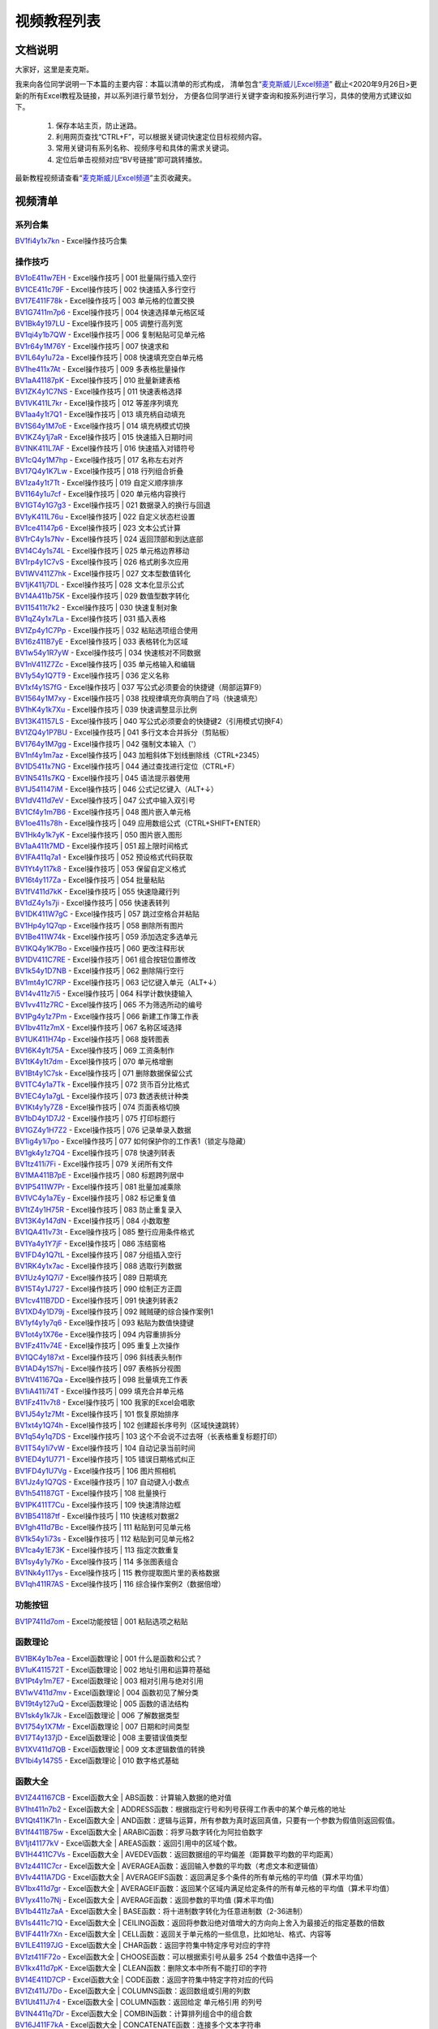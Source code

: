 视频教程列表
============================================

文档说明
***************

大家好，这里是麦克斯。

我来向各位同学说明一下本篇的主要内容：本篇以清单的形式构成，
清单包含“`麦克斯威儿Excel频道`_”
截止<2020年9月26日>更新的所有Excel教程及链接，并以系列进行章节划分，
方便各位同学进行关键字查询和按系列进行学习，具体的使用方式建议如下。

    #. 保存本站主页，防止迷路。
    #. 利用网页查找“CTRL+F”，可以根据关键词快速定位目标视频内容。
    #. 常用关键词有系列名称、视频序号和具体的需求关键词。
    #. 定位后单击视频对应“BV号链接”即可跳转播放。

最新教程视频请查看“`麦克斯威儿Excel频道`_”主页收藏夹。

.. _麦克斯威儿Excel频道: https://space.bilibili.com/73899002


视频清单
***************

系列合集
###################################

| `BV1fi4y1x7kn <https://www.bilibili.com/video/BV1fi4y1x7kn>`_ - Excel操作技巧合集

操作技巧
###################################

| `BV1oE411w7EH <https://www.bilibili.com/video/BV1oE411w7EH>`_ - Excel操作技巧 | 001 批量隔行插入空行
| `BV1CE411c79F <https://www.bilibili.com/video/BV1CE411c79F>`_ - Excel操作技巧 | 002 快速插入多行空行
| `BV17E411F78k <https://www.bilibili.com/video/BV17E411F78k>`_ - Excel操作技巧 | 003 单元格的位置交换
| `BV1G7411m7p6 <https://www.bilibili.com/video/BV1G7411m7p6>`_ - Excel操作技巧 | 004 快速选择单元格区域
| `BV1Bk4y197LU <https://www.bilibili.com/video/BV1Bk4y197LU>`_ - Excel操作技巧 | 005 调整行高列宽
| `BV1qi4y1b7QW <https://www.bilibili.com/video/BV1qi4y1b7QW>`_ - Excel操作技巧 | 006 复制粘贴可见单元格
| `BV1r64y1M76Y <https://www.bilibili.com/video/BV1r64y1M76Y>`_ - Excel操作技巧 | 007 快速求和
| `BV1L64y1u72a <https://www.bilibili.com/video/BV1L64y1u72a>`_ - Excel操作技巧 | 008 快速填充空白单元格
| `BV1he411x7At <https://www.bilibili.com/video/BV1he411x7At>`_ - Excel操作技巧 | 009 多表格批量操作
| `BV1aA41187pK <https://www.bilibili.com/video/BV1aA41187pK>`_ - Excel操作技巧 | 010 批量新建表格
| `BV1ZK4y1C7NS <https://www.bilibili.com/video/BV1ZK4y1C7NS>`_ - Excel操作技巧 | 011 快速表格选择
| `BV1VK411L7kr <https://www.bilibili.com/video/BV1VK411L7kr>`_ - Excel操作技巧 | 012 等差序列填充
| `BV1aa4y1t7Q1 <https://www.bilibili.com/video/BV1aa4y1t7Q1>`_ - Excel操作技巧 | 013 填充柄自动填充
| `BV1S64y1M7oE <https://www.bilibili.com/video/BV1S64y1M7oE>`_ - Excel操作技巧 | 014 填充柄模式切换
| `BV1KZ4y1j7aR <https://www.bilibili.com/video/BV1KZ4y1j7aR>`_ - Excel操作技巧 | 015 快速插入日期时间
| `BV1NK411L7AF <https://www.bilibili.com/video/BV1NK411L7AF>`_ - Excel操作技巧 | 016 快速插入对错符号
| `BV1cQ4y1M7hp <https://www.bilibili.com/video/BV1cQ4y1M7hp>`_ - Excel操作技巧 | 017 名称左右对齐
| `BV17Q4y1K7Lw <https://www.bilibili.com/video/BV17Q4y1K7Lw>`_ - Excel操作技巧 | 018 行列组合折叠
| `BV1za4y1t7Tt <https://www.bilibili.com/video/BV1za4y1t7Tt>`_ - Excel操作技巧 | 019 自定义顺序排序
| `BV1164y1u7cf <https://www.bilibili.com/video/BV1164y1u7cf>`_ - Excel操作技巧 | 020 单元格内容换行
| `BV1GT4y1G7g3 <https://www.bilibili.com/video/BV1GT4y1G7g3>`_ - Excel操作技巧 | 021 数据录入的换行与回退
| `BV1yK411L76u <https://www.bilibili.com/video/BV1yK411L76u>`_ - Excel操作技巧 | 022 自定义状态栏设置
| `BV1ce41147p6 <https://www.bilibili.com/video/BV1ce41147p6>`_ - Excel操作技巧 | 023 文本公式计算
| `BV1rC4y1s7Nv <https://www.bilibili.com/video/BV1rC4y1s7Nv>`_ - Excel操作技巧 | 024 返回顶部和到达底部
| `BV14C4y1s74L <https://www.bilibili.com/video/BV14C4y1s74L>`_ - Excel操作技巧 | 025 单元格边界移动
| `BV1rp4y1C7vS <https://www.bilibili.com/video/BV1rp4y1C7vS>`_ - Excel操作技巧 | 026 格式刷多次应用
| `BV1WV411Z7hk <https://www.bilibili.com/video/BV1WV411Z7hk>`_ - Excel操作技巧 | 027 文本型数值转化
| `BV1jK411j7DL <https://www.bilibili.com/video/BV1jK411j7DL>`_ - Excel操作技巧 | 028 文本化显示公式
| `BV14A411b75K <https://www.bilibili.com/video/BV14A411b75K>`_ - Excel操作技巧 | 029 数值型数字转化
| `BV115411t7k2 <https://www.bilibili.com/video/BV115411t7k2>`_ - Excel操作技巧 | 030 快速复制对象
| `BV1qZ4y1x7La <https://www.bilibili.com/video/BV1qZ4y1x7La>`_ - Excel操作技巧 | 031 插入表格
| `BV1Zp4y1C7Pp <https://www.bilibili.com/video/BV1Zp4y1C7Pp>`_ - Excel操作技巧 | 032 粘贴选项组合使用
| `BV16z411B7yE <https://www.bilibili.com/video/BV16z411B7yE>`_ - Excel操作技巧 | 033 表格转化为区域
| `BV1w54y1R7yW <https://www.bilibili.com/video/BV1w54y1R7yW>`_ - Excel操作技巧 | 034 快速核对不同数据
| `BV1nV411Z7Zc <https://www.bilibili.com/video/BV1nV411Z7Zc>`_ - Excel操作技巧 | 035 单元格输入和编辑
| `BV1y54y1Q7T9 <https://www.bilibili.com/video/BV1y54y1Q7T9>`_ - Excel操作技巧 | 036 定义名称
| `BV1xf4y1S7fG <https://www.bilibili.com/video/BV1xf4y1S7fG>`_ - Excel操作技巧 | 037 写公式必须要会的快捷键（局部运算F9）
| `BV1564y1M7xy <https://www.bilibili.com/video/BV1564y1M7xy>`_ - Excel操作技巧 | 038 找规律填充你真明白了吗（快速填充）
| `BV1hK4y1k7Xu <https://www.bilibili.com/video/BV1hK4y1k7Xu>`_ - Excel操作技巧 | 039 快速调整显示比例
| `BV13K41157LS <https://www.bilibili.com/video/BV13K41157LS>`_ - Excel操作技巧 | 040 写公式必须要会的快捷键2（引用模式切换F4）
| `BV1ZQ4y1P7BU <https://www.bilibili.com/video/BV1ZQ4y1P7BU>`_ - Excel操作技巧 | 041 多行文本合并拆分（剪贴板）
| `BV1764y1M7gg <https://www.bilibili.com/video/BV1764y1M7gg>`_ - Excel操作技巧 | 042 强制文本输入（'）
| `BV1nf4y1m7az <https://www.bilibili.com/video/BV1nf4y1m7az>`_ - Excel操作技巧 | 043 加粗斜体下划线删除线（CTRL+2345）
| `BV1D5411x7NG <https://www.bilibili.com/video/BV1D5411x7NG>`_ - Excel操作技巧 | 044 通过查找进行定位（CTRL+F）
| `BV1N5411s7KQ <https://www.bilibili.com/video/BV1N5411s7KQ>`_ - Excel操作技巧 | 045 语法提示器使用
| `BV1J541147iM <https://www.bilibili.com/video/BV1J541147iM>`_ - Excel操作技巧 | 046 公式记忆键入（ALT+↓）
| `BV1dV411d7eV <https://www.bilibili.com/video/BV1dV411d7eV>`_ - Excel操作技巧 | 047 公式中输入双引号
| `BV1Cf4y1m7B6 <https://www.bilibili.com/video/BV1Cf4y1m7B6>`_ - Excel操作技巧 | 048 图片嵌入单元格
| `BV1oe411s78h <https://www.bilibili.com/video/BV1oe411s78h>`_ - Excel操作技巧 | 049 应用数组公式（CTRL+SHIFT+ENTER）
| `BV1Hk4y1k7yK <https://www.bilibili.com/video/BV1Hk4y1k7yK>`_ - Excel操作技巧 | 050 图片嵌入图形
| `BV1aA411t7MD <https://www.bilibili.com/video/BV1aA411t7MD>`_ - Excel操作技巧 | 051 超上限时间格式
| `BV1FA411q7a1 <https://www.bilibili.com/video/BV1FA411q7a1>`_ - Excel操作技巧 | 052 预设格式代码获取
| `BV1Yt4y117k8 <https://www.bilibili.com/video/BV1Yt4y117k8>`_ - Excel操作技巧 | 053 保留自定义格式
| `BV16t4y117Za <https://www.bilibili.com/video/BV16t4y117Za>`_ - Excel操作技巧 | 054 批量粘贴
| `BV1fV411d7kK <https://www.bilibili.com/video/BV1fV411d7kK>`_ - Excel操作技巧 | 055 快速隐藏行列
| `BV1dZ4y1s7ji <https://www.bilibili.com/video/BV1dZ4y1s7ji>`_ - Excel操作技巧 | 056 快速表转列
| `BV1DK411W7gC <https://www.bilibili.com/video/BV1DK411W7gC>`_ - Excel操作技巧 | 057 跳过空格合并粘贴
| `BV1Hp4y1Q7qp <https://www.bilibili.com/video/BV1Hp4y1Q7qp>`_ - Excel操作技巧 | 058 删除所有图片
| `BV1Be411W74k <https://www.bilibili.com/video/BV1Be411W74k>`_ - Excel操作技巧 | 059 添加选定多选单元
| `BV1KQ4y1K7Bo <https://www.bilibili.com/video/BV1KQ4y1K7Bo>`_ - Excel操作技巧 | 060 更改注释形状
| `BV1DV411C7RE <https://www.bilibili.com/video/BV1DV411C7RE>`_ - Excel操作技巧 | 061 组合按钮位置修改
| `BV1k54y1D7NB <https://www.bilibili.com/video/BV1k54y1D7NB>`_ - Excel操作技巧 | 062 删除隔行空行
| `BV1mt4y1C7RP <https://www.bilibili.com/video/BV1mt4y1C7RP>`_ - Excel操作技巧 | 063 记忆键入单元（ALT+↓）
| `BV14v411z7i5 <https://www.bilibili.com/video/BV14v411z7i5>`_ - Excel操作技巧 | 064 科学计数快捷输入
| `BV1vv411z7RC <https://www.bilibili.com/video/BV1vv411z7RC>`_ - Excel操作技巧 | 065 不为筛选所动的编号
| `BV1Pg4y1z7Pm <https://www.bilibili.com/video/BV1Pg4y1z7Pm>`_ - Excel操作技巧 | 066 新建工作簿工作表
| `BV1bv411z7mX <https://www.bilibili.com/video/BV1bv411z7mX>`_ - Excel操作技巧 | 067 名称区域选择
| `BV1UK411H74p <https://www.bilibili.com/video/BV1UK411H74p>`_ - Excel操作技巧 | 068 旋转图表
| `BV16K4y1t75A <https://www.bilibili.com/video/BV16K4y1t75A>`_ - Excel操作技巧 | 069 工资条制作
| `BV1tK4y1t7dm <https://www.bilibili.com/video/BV1tK4y1t7dm>`_ - Excel操作技巧 | 070 单元格增删
| `BV1Bt4y1C7sk <https://www.bilibili.com/video/BV1Bt4y1C7sk>`_ - Excel操作技巧 | 071 删除数据保留公式
| `BV1TC4y1a7Tk <https://www.bilibili.com/video/BV1TC4y1a7Tk>`_ - Excel操作技巧 | 072 货币百分比格式
| `BV1EC4y1a7gL <https://www.bilibili.com/video/BV1EC4y1a7gL>`_ - Excel操作技巧 | 073 数透表统计种类
| `BV1Kt4y1y7Z8 <https://www.bilibili.com/video/BV1Kt4y1y7Z8>`_ - Excel操作技巧 | 074 页面表格切换
| `BV1bD4y1D7J2 <https://www.bilibili.com/video/BV1bD4y1D7J2>`_ - Excel操作技巧 | 075 打印标题行
| `BV1GZ4y1H7Z2 <https://www.bilibili.com/video/BV1GZ4y1H7Z2>`_ - Excel操作技巧 | 076 记录单录入数据
| `BV1ig4y1i7po <https://www.bilibili.com/video/BV1ig4y1i7po>`_ - Excel操作技巧 | 077 如何保护你的工作表1（锁定与隐藏）
| `BV1gk4y1z7Q4 <https://www.bilibili.com/video/BV1gk4y1z7Q4>`_ - Excel操作技巧 | 078 快速列转表
| `BV1tz411i7Fi <https://www.bilibili.com/video/BV1tz411i7Fi>`_ - Excel操作技巧 | 079 关闭所有文件
| `BV1MA411B7pE <https://www.bilibili.com/video/BV1MA411B7pE>`_ - Excel操作技巧 | 080 标题跨列居中
| `BV1P5411W7Pr <https://www.bilibili.com/video/BV1P5411W7Pr>`_ - Excel操作技巧 | 081 批量加减乘除
| `BV1VC4y1a7Ey <https://www.bilibili.com/video/BV1VC4y1a7Ey>`_ - Excel操作技巧 | 082 标记重复值
| `BV1tZ4y1H75R <https://www.bilibili.com/video/BV1tZ4y1H75R>`_ - Excel操作技巧 | 083 防止重复录入
| `BV13K4y147dN <https://www.bilibili.com/video/BV13K4y147dN>`_ - Excel操作技巧 | 084 小数取整
| `BV1QA411v73t <https://www.bilibili.com/video/BV1QA411v73t>`_ - Excel操作技巧 | 085 整行应用条件格式
| `BV1Ya4y1Y7jF <https://www.bilibili.com/video/BV1Ya4y1Y7jF>`_ - Excel操作技巧 | 086 冻结窗格
| `BV1FD4y1Q7tL <https://www.bilibili.com/video/BV1FD4y1Q7tL>`_ - Excel操作技巧 | 087 分组插入空行
| `BV1RK4y1x7ac <https://www.bilibili.com/video/BV1RK4y1x7ac>`_ - Excel操作技巧 | 088 选取行列数据
| `BV1Uz4y1Q7i7 <https://www.bilibili.com/video/BV1Uz4y1Q7i7>`_ - Excel操作技巧 | 089 日期填充
| `BV15T4y1J727 <https://www.bilibili.com/video/BV15T4y1J727>`_ - Excel操作技巧 | 090 绘制正方正圆
| `BV1cv411B7DD <https://www.bilibili.com/video/BV1cv411B7DD>`_ - Excel操作技巧 | 091 快速列转表2
| `BV1XD4y1D79j <https://www.bilibili.com/video/BV1XD4y1D79j>`_ - Excel操作技巧 | 092 贼贼硬的综合操作案例1
| `BV1yf4y1y7q6 <https://www.bilibili.com/video/BV1yf4y1y7q6>`_ - Excel操作技巧 | 093 粘贴为数值快捷键
| `BV1ot4y1X76e <https://www.bilibili.com/video/BV1ot4y1X76e>`_ - Excel操作技巧 | 094 内容重排拆分
| `BV1Fz411v74E <https://www.bilibili.com/video/BV1Fz411v74E>`_ - Excel操作技巧 | 095 重复上次操作
| `BV1QC4y187xt <https://www.bilibili.com/video/BV1QC4y187xt>`_ - Excel操作技巧 | 096 斜线表头制作
| `BV1AD4y1S7hj <https://www.bilibili.com/video/BV1AD4y1S7hj>`_ - Excel操作技巧 | 097 表格拆分视图
| `BV1tV41167Qa <https://www.bilibili.com/video/BV1tV41167Qa>`_ - Excel操作技巧 | 098 批量填充工作表
| `BV1iA411i74T <https://www.bilibili.com/video/BV1iA411i74T>`_ - Excel操作技巧 | 099 填充合并单元格
| `BV1Fz411v7t8 <https://www.bilibili.com/video/BV1Fz411v7t8>`_ - Excel操作技巧 | 100 我家的Excel会唱歌
| `BV1J54y1z7Mt <https://www.bilibili.com/video/BV1J54y1z7Mt>`_ - Excel操作技巧 | 101 恢复原始排序
| `BV1xt4y1Q74h <https://www.bilibili.com/video/BV1xt4y1Q74h>`_ - Excel操作技巧 | 102 创建超长序号列（区域快速跳转）
| `BV1q54y1q7DS <https://www.bilibili.com/video/BV1q54y1q7DS>`_ - Excel操作技巧 | 103 这个不会说不过去呀（长表格重复标题打印）
| `BV1T54y1i7vW <https://www.bilibili.com/video/BV1T54y1i7vW>`_ - Excel操作技巧 | 104 自动记录当前时间
| `BV1ED4y1U771 <https://www.bilibili.com/video/BV1ED4y1U771>`_ - Excel操作技巧 | 105 错误日期格式纠正
| `BV1FD4y1U7Vg <https://www.bilibili.com/video/BV1FD4y1U7Vg>`_ - Excel操作技巧 | 106 图片照相机
| `BV1Jz4y1Q7QS <https://www.bilibili.com/video/BV1Jz4y1Q7QS>`_ - Excel操作技巧 | 107 自动键入小数点
| `BV1h541187GT <https://www.bilibili.com/video/BV1h541187GT>`_ - Excel操作技巧 | 108 批量换行
| `BV1PK411T7Cu <https://www.bilibili.com/video/BV1PK411T7Cu>`_ - Excel操作技巧 | 109 快速清除边框
| `BV1B541187tf <https://www.bilibili.com/video/BV1B541187tf>`_ - Excel操作技巧 | 110 快速核对数据2
| `BV1gh411d7Bc <https://www.bilibili.com/video/BV1gh411d7Bc>`_ - Excel操作技巧 | 111 粘贴到可见单元格
| `BV1k54y1i73s <https://www.bilibili.com/video/BV1k54y1i73s>`_ - Excel操作技巧 | 112 粘贴到可见单元格2
| `BV1ca4y1E73K <https://www.bilibili.com/video/BV1ca4y1E73K>`_ - Excel操作技巧 | 113 指定次数重复
| `BV1sy4y1y7Ko <https://www.bilibili.com/video/BV1sy4y1y7Ko>`_ - Excel操作技巧 | 114 多张图表组合
| `BV1Nk4y117ys <https://www.bilibili.com/video/BV1Nk4y117ys>`_ - Excel操作技巧 | 115 教你提取图片里的表格数据
| `BV1qh411R7AS <https://www.bilibili.com/video/BV1qh411R7AS>`_ - Excel操作技巧 | 116 综合操作案例2（数据倍增）


功能按钮
###################################

| `BV1P7411d7om <https://www.bilibili.com/video/BV1P7411d7om>`_ - Excel功能按钮 | 001 粘贴选项之粘贴


函数理论
###################################

| `BV1BK4y1b7ea <https://www.bilibili.com/video/BV1BK4y1b7ea>`_ - Excel函数理论 | 001 什么是函数和公式？
| `BV1uK411572T <https://www.bilibili.com/video/BV1uK411572T>`_ - Excel函数理论 | 002 地址引用和运算符基础
| `BV1Pt4y1m7E7 <https://www.bilibili.com/video/BV1Pt4y1m7E7>`_ - Excel函数理论 | 003 相对引用与绝对引用
| `BV1wV411d7mv <https://www.bilibili.com/video/BV1wV411d7mv>`_ - Excel函数理论 | 004 函数初见了解分类
| `BV19t4y127uQ <https://www.bilibili.com/video/BV19t4y127uQ>`_ - Excel函数理论 | 005 函数的语法结构
| `BV1sk4y1k7Jk <https://www.bilibili.com/video/BV1sk4y1k7Jk>`_ - Excel函数理论 | 006 了解数据类型
| `BV1754y1X7Mr <https://www.bilibili.com/video/BV1754y1X7Mr>`_ - Excel函数理论 | 007 日期和时间类型
| `BV17T4y137jD <https://www.bilibili.com/video/BV17T4y137jD>`_ - Excel函数理论 | 008 主要错误值类型
| `BV1XV411d7QB <https://www.bilibili.com/video/BV1XV411d7QB>`_ - Excel函数理论 | 009 文本逻辑数值的转换
| `BV1bi4y147S5 <https://www.bilibili.com/video/BV1bi4y147S5>`_ - Excel函数理论 | 010 数字格式基础

函数大全
###################################

| `BV1Z441167CB <https://www.bilibili.com/video/BV1Z441167CB>`_ - Excel函数大全 | ABS函数：计算输入数据的绝对值
| `BV1ht411n7b2 <https://www.bilibili.com/video/BV1ht411n7b2>`_ - Excel函数大全 | ADDRESS函数：根据指定行号和列号获得工作表中的某个单元格的地址
| `BV1Qt411K71n <https://www.bilibili.com/video/BV1Qt411K71n>`_ - Excel函数大全 | AND函数：逻辑与运算，所有参数为真时返回真值，只要有一个参数为假值则返回假值。
| `BV1f4411B75w <https://www.bilibili.com/video/BV1f4411B75w>`_ - Excel函数大全 | ARABIC函数：将罗马数字转化为阿拉伯数字
| `BV1jt41177kV <https://www.bilibili.com/video/BV1jt41177kV>`_ - Excel函数大全 | AREAS函数：返回引用中的区域个数。
| `BV1H4411C7Vs <https://www.bilibili.com/video/BV1H4411C7Vs>`_ - Excel函数大全 | AVEDEV函数：返回数据组的平均偏差（距算数平均数的平均距离）
| `BV1z4411C7cr <https://www.bilibili.com/video/BV1z4411C7cr>`_ - Excel函数大全 | AVERAGEA函数：返回输入参数的平均数（考虑文本和逻辑值）
| `BV1v4411A7DG <https://www.bilibili.com/video/BV1v4411A7DG>`_ - Excel函数大全 | AVERAGEIFS函数：返回满足多个条件的所有单元格的平均值（算术平均值）
| `BV1bx411d7gr <https://www.bilibili.com/video/BV1bx411d7gr>`_ - Excel函数大全 | AVERAGEIF函数：返回某个区域内满足给定条件的所有单元格的平均值（算术平均值）
| `BV1yx411o7Nj <https://www.bilibili.com/video/BV1yx411o7Nj>`_ - Excel函数大全 | AVERAGE函数：返回参数的平均值 (算术平均值)
| `BV1b4411z7aA <https://www.bilibili.com/video/BV1b4411z7aA>`_ - Excel函数大全 | BASE函数：将十进制数字转化为任意进制数（2-36进制）
| `BV1s4411c71Q <https://www.bilibili.com/video/BV1s4411c71Q>`_ - Excel函数大全 | CEILING函数：返回将参数沿绝对值增大的方向向上舍入为最接近的指定基数的倍数
| `BV1F4411r7Xn <https://www.bilibili.com/video/BV1F4411r7Xn>`_ - Excel函数大全 | CELL函数：返回关于单元格的一些信息，比如地址、格式、内容等
| `BV1LE41197JG <https://www.bilibili.com/video/BV1LE41197JG>`_ - Excel函数大全 | CHAR函数：返回字符集中特定序号对应的字符
| `BV1zt411F72o <https://www.bilibili.com/video/BV1zt411F72o>`_ - Excel函数大全 | CHOOSE函数：可以根据索引号从最多 254 个数值中选择一个
| `BV1kx411d7pK <https://www.bilibili.com/video/BV1kx411d7pK>`_ - Excel函数大全 | CLEAN函数：删除文本中所有不能打印的字符
| `BV14E411D7CP <https://www.bilibili.com/video/BV14E411D7CP>`_ - Excel函数大全 | CODE函数：返回字符集中特定字符对应的代码
| `BV1Zt411J7Do <https://www.bilibili.com/video/BV1Zt411J7Do>`_ - Excel函数大全 | COLUMNS函数：返回数组或引用的列数
| `BV1Ut411J7r4 <https://www.bilibili.com/video/BV1Ut411J7r4>`_ - Excel函数大全 | COLUMN函数：返回给定 单元格引用 的列号
| `BV1N4411q7Dr <https://www.bilibili.com/video/BV1N4411q7Dr>`_ - Excel函数大全 | COMBIN函数：计算排列组合中的组合数
| `BV16J411F7kA <https://www.bilibili.com/video/BV16J411F7kA>`_ - Excel函数大全 | CONCATENATE函数：连接多个文本字符串
| `BV1mE411Z76z <https://www.bilibili.com/video/BV1mE411Z76z>`_ - Excel函数大全 | CONCAT函数：连接多个区域的文本字符串
| `BV1xJ411N7gk <https://www.bilibili.com/video/BV1xJ411N7gk>`_ - Excel函数大全 | CORREL函数：计算两组数的相关系数
| `BV11J411N7RK <https://www.bilibili.com/video/BV11J411N7RK>`_ - Excel函数大全 | COUNTA函数：对选定区域的非空单元格进行计数
| `BV1FJ411K7qH <https://www.bilibili.com/video/BV1FJ411K7qH>`_ - Excel函数大全 | COUNTBLANK函数：对选定区域的空白单元格进行计数（包括空文本）
| `BV1S4411w7mU <https://www.bilibili.com/video/BV1S4411w7mU>`_ - Excel函数大全 | COUNTIFS函数：统计满足所有条件的次数
| `BV1ux411d7yv <https://www.bilibili.com/video/BV1ux411d7yv>`_ - Excel函数大全 | COUNTIF函数：用于统计满足某个条件的单元格的数量
| `BV1Gx411o73B <https://www.bilibili.com/video/BV1Gx411o73B>`_ - Excel函数大全 | COUNT函数：计算包含数字的单元格个数以及参数列表中数字的个数
| `BV15t411V7uX <https://www.bilibili.com/video/BV15t411V7uX>`_ - Excel函数大全 | DATEDIF函数：计算两个日期之间相隔的天数、月数或年数
| `BV1Rx411Z7kn <https://www.bilibili.com/video/BV1Rx411Z7kn>`_ - Excel函数大全 | DATE函数：返回表示特定日期的连续序列号
| `BV1Nt411V73k <https://www.bilibili.com/video/BV1Nt411V73k>`_ - Excel函数大全 | DAYS函数：返回两个日期之间的天数
| `BV1Qx411Z74s <https://www.bilibili.com/video/BV1Qx411Z74s>`_ - Excel函数大全 | DAY函数：返回以序列数表示的某日期的天数
| `BV1Q4411q7qW <https://www.bilibili.com/video/BV1Q4411q7qW>`_ - Excel函数大全 | DECIMAL函数：将其他进制数（2至36进制）转化为十进制数
| `BV1R4411q7XW <https://www.bilibili.com/video/BV1R4411q7XW>`_ - Excel函数大全 | DEGREES函数：将弧度数转化为角度数，比如π→180
| `BV1dJ411N7ay <https://www.bilibili.com/video/BV1dJ411N7ay>`_ - Excel函数大全 | DEVSQ函数：返回一组数偏差平方和（与算数平均数的偏差）
| `BV1QJ411S7WY <https://www.bilibili.com/video/BV1QJ411S7WY>`_ - Excel函数大全 | ENCODEURL函数：对文本进行符合URL规范的编码
| `BV1L4411R7dv <https://www.bilibili.com/video/BV1L4411R7dv>`_ - Excel函数大全 | ERROR.TYPE函数：判断输入错误类型，返回错误类型的数字代码
| `BV1u4411B7eA <https://www.bilibili.com/video/BV1u4411B7eA>`_ - Excel函数大全 | EVEN函数：将输入参数向绝对值大的方向上舍入到最近的偶数
| `BV1YE411f7Sn <https://www.bilibili.com/video/BV1YE411f7Sn>`_ - Excel函数大全 | EXACT函数：比较两个字符串是否严格相同
| `BV1r441127F9 <https://www.bilibili.com/video/BV1r441127F9>`_ - Excel函数大全 | EXP函数：返回自然常数e的若干次方
| `BV1m441127mN <https://www.bilibili.com/video/BV1m441127mN>`_ - Excel函数大全 | FACT函数：返回输入参数的阶乘（N!=N*(N-1)....*1）
| `BV1Q4411S7DL <https://www.bilibili.com/video/BV1Q4411S7DL>`_ - Excel函数大全 | FALSE函数：生成逻辑值假
| `BV1gJ411d7wh <https://www.bilibili.com/video/BV1gJ411d7wh>`_ - Excel函数大全 | FILTERXML函数：根据Xpath路径读取XML数据中特定内容
| `BV1Ct411u75Z <https://www.bilibili.com/video/BV1Ct411u75Z>`_ - Excel函数大全 | FILTER函数：基于定义的条件筛选一系列数据
| `BV1ux411X7L1 <https://www.bilibili.com/video/BV1ux411X7L1>`_ - Excel函数大全 | FIND、FINDB函数：用于在第二个文本串中定位第一个文本串，并返回第一个文本串的起始位置的值
| `BV1Y4411c7k2 <https://www.bilibili.com/video/BV1Y4411c7k2>`_ - Excel函数大全 | FLOOR函数：将参数沿绝对值减小的方向向下舍入到最接近的某值的倍数
| `BV1CJ411P7TR <https://www.bilibili.com/video/BV1CJ411P7TR>`_ - Excel函数大全 | FORECAST函数：通过线性预测根据提供的x值和数据样本预测未知的y值
| `BV1qt411N7y2 <https://www.bilibili.com/video/BV1qt411N7y2>`_ - Excel函数大全 | FORMULATEXT函数：该函数实现公式文本的显示
| `BV1NJ411N7Ma <https://www.bilibili.com/video/BV1NJ411N7Ma>`_ - Excel函数大全 | FREQUENCY函数：分组汇总统计样本数据的频次
| `BV1cJ411A7vk <https://www.bilibili.com/video/BV1cJ411A7vk>`_ - Excel函数大全 | GAUSS函数：返回距离均值x倍标准偏差范围的正态分布概率
| `BV1g4411m7Ls <https://www.bilibili.com/video/BV1g4411m7Ls>`_ - Excel函数大全 | GCD函数：返回输入若干参数的最大公约数
| `BV1nJ411A7oy <https://www.bilibili.com/video/BV1nJ411A7oy>`_ - Excel函数大全 | GEOMEAN函数：返回一组/若干组正数几何平均数
| `BV1nt411P7k4 <https://www.bilibili.com/video/BV1nt411P7k4>`_ - Excel函数大全 | HLOOKUP函数：在表格的首行或数值数组中搜索值，然后返回表格或数组中指定行的所在列中的值
| `BV1Ht41157SD <https://www.bilibili.com/video/BV1Ht41157SD>`_ - Excel函数大全 | HOUR函数：返回时间值的小时数
| `BV1wx411Z7Kw <https://www.bilibili.com/video/BV1wx411Z7Kw>`_ - Excel函数大全 | HYPERLINK函数：创建一个超链接快捷方式
| `BV1g4411X7Qq <https://www.bilibili.com/video/BV1g4411X7Qq>`_ - Excel函数大全 | IFERROR函数：如果公式的计算结果为错误值， 则返回您指定的值，否则它将返回公式的结果
| `BV1i4411X792 <https://www.bilibili.com/video/BV1i4411X792>`_ - Excel函数大全 | IFNA函数：如果公式返回错误值 #N/A，则结果返回您指定的值，否则返回公式的结果
| `BV1K441197nG <https://www.bilibili.com/video/BV1K441197nG>`_ - Excel函数大全 | IFS函数：多条件逻辑分支
| `BV1Mt411M76c <https://www.bilibili.com/video/BV1Mt411M76c>`_ - Excel函数大全 | IF函数：条件分支，如果条件为真返回一个值，如果条件为假返回另一个值
| `BV1C4411f7ya <https://www.bilibili.com/video/BV1C4411f7ya>`_ - Excel函数大全 | INDEX函数：根据索引号返回表格或区域中的值或值的引用
| `BV1Et411J7A4 <https://www.bilibili.com/video/BV1Et411J7A4>`_ - Excel函数大全 | INDIRECT函数：返回由文本字符串指定的引用
| `BV1T441167jm <https://www.bilibili.com/video/BV1T441167jm>`_ - Excel函数大全 | INFO函数：返回关于系统环境的一些信息，比如版本号、存储地址等
| `BV1z4411A7J4 <https://www.bilibili.com/video/BV1z4411A7J4>`_ - Excel函数大全 | INT函数：将数字向下舍入到最接近的整数
| `BV1b7411H7PA <https://www.bilibili.com/video/BV1b7411H7PA>`_ - Excel函数大全 | IRR函数：计算现金流的内部收益率
| `BV1E441197yU <https://www.bilibili.com/video/BV1E441197yU>`_ - Excel函数大全 | ISBLANK函数：判断输入内容是否为空白单元格，返回逻辑真假代表是否
| `BV1V4411d7u5 <https://www.bilibili.com/video/BV1V4411d7u5>`_ - Excel函数大全 | ISERROR函数：判断输入内容是否为错误值，返回逻辑真假代表是否
| `BV1B4411R7Bj <https://www.bilibili.com/video/BV1B4411R7Bj>`_ - Excel函数大全 | ISERR函数：判断输入内容是否为除NA错误值以外的其他错误值，返回逻辑真假
| `BV1c4411U7bZ <https://www.bilibili.com/video/BV1c4411U7bZ>`_ - Excel函数大全 | ISEVEN函数：判断输入数据是否为偶数
| `BV1r4411U7Qh <https://www.bilibili.com/video/BV1r4411U7Qh>`_ - Excel函数大全 | ISFORMULA函数：判断是否为公式
| `BV1u4411o7MJ <https://www.bilibili.com/video/BV1u4411o7MJ>`_ - Excel函数大全 | ISLOGICAL函数：判断输入内容是否为逻辑值
| `BV1Y4411o7ki <https://www.bilibili.com/video/BV1Y4411o7ki>`_ - Excel函数大全 | ISNA函数：判断输入内容是否为NA错误值
| `BV1d4411Z7qF <https://www.bilibili.com/video/BV1d4411Z7qF>`_ - Excel函数大全 | ISNUMBER函数：判断输入内容是否为数字值
| `BV1A4411D7Tt <https://www.bilibili.com/video/BV1A4411D7Tt>`_ - Excel函数大全 | ISODD函数：判断输入数据是否为奇数
| `BV1Z4411U7fK <https://www.bilibili.com/video/BV1Z4411U7fK>`_ - Excel函数大全 | ISREF函数：判断输入内容是否为引用
| `BV134411f7hB <https://www.bilibili.com/video/BV134411f7hB>`_ - Excel函数大全 | ISTEXT、ISNONTEXT函数：判断输入内容是否为文本值
| `BV1XJ411c79d <https://www.bilibili.com/video/BV1XJ411c79d>`_ - Excel函数大全 | LARGE函数：返回数据集中第n大的数字
| `BV1G441117Xj <https://www.bilibili.com/video/BV1G441117Xj>`_ - Excel函数大全 | LCM函数：返回输入若干参数的最小公倍数，和GCD函数是一对儿
| `BV1qx411975K <https://www.bilibili.com/video/BV1qx411975K>`_ - Excel函数大全 | LEFT、LEFTB函数：从文本字符串的第一个字符开始返回指定个数的字符
| `BV13x411R7qJ <https://www.bilibili.com/video/BV13x411R7qJ>`_ - Excel函数大全 | LEN、LENB函数：返回文本字符串中的字符/节个数
| `BV1T441117Az <https://www.bilibili.com/video/BV1T441117Az>`_ - Excel函数大全 | LN函数：返回以自然常数e为底的对数，同数学意义的ln函数
| `BV19t411L79V <https://www.bilibili.com/video/BV19t411L79V>`_ - Excel函数大全 | LOOKUP函数：查询一行或一列并查找另一行或列中的相同位置的值
| `BV1ct411c7uC <https://www.bilibili.com/video/BV1ct411c7uC>`_ - Excel函数大全 | MATCH函数：在范围单元格中搜索特定的项，然后返回该项在此区域中的相对位置
| `BV1NJ41137FY <https://www.bilibili.com/video/BV1NJ41137FY>`_ - Excel函数大全 | MAXA函数：返回数据集中第n大的数字（可以识别文本和逻辑值）
| `BV1vJ411u72T <https://www.bilibili.com/video/BV1vJ411u72T>`_ - Excel函数大全 | MAXIFS函数： 在多条件下返回数据集中最大数字
| `BV18J411K73D <https://www.bilibili.com/video/BV18J411K73D>`_ - Excel函数大全 | MAX函数：返回单组/若干组数中的最大值
| `BV1gJ411M7FX <https://www.bilibili.com/video/BV1gJ411M7FX>`_ - Excel函数大全 | MEDIAN函数：返回数据集的中位数
| `BV1Dx41197df <https://www.bilibili.com/video/BV1Dx41197df>`_ - Excel函数大全 | MID、MIDB函数：返回文本字符串中从指定位置开始的特定数目的字符，该数目由用户指定
| `BV1Rt411579N <https://www.bilibili.com/video/BV1Rt411579N>`_ - Excel函数大全 | MINUTE函数：返回时间值中的分钟
| `BV17J411P7o2 <https://www.bilibili.com/video/BV17J411P7o2>`_ - Excel函数大全 | MIN函数：返回单组/若干组数中的最小值
| `BV1V4411c7go <https://www.bilibili.com/video/BV1V4411c7go>`_ - Excel函数大全 | MOD函数：返回两数相除的余数，结果的符号与除数相同
| `BV1Q4411F713 <https://www.bilibili.com/video/BV1Q4411F713>`_ - Excel函数大全 | MONTH函数：返回日期（以序列数表示）中的月份
| `BV1J4411r7GW <https://www.bilibili.com/video/BV1J4411r7GW>`_ - Excel函数大全 | NA函数：返回错误值#N/A
| `BV1ct411K7Ne <https://www.bilibili.com/video/BV1ct411K7Ne>`_ - Excel函数大全 | NOT函数：对其参数的值进行求反逻辑运算
| `BV18x411f7v5 <https://www.bilibili.com/video/BV18x411f7v5>`_ - Excel函数大全 | NOW函数：返回当前日期和时间的序列号
| `BV1tE411W77V <https://www.bilibili.com/video/BV1tE411W77V>`_ - Excel函数大全 | NPV函数
| `BV1jE411Z739 <https://www.bilibili.com/video/BV1jE411Z739>`_ - Excel函数大全 | NUMBERVALUE函数：转化其他地区惯用的数字格式为本地适用格式
| `BV1W4411r7qb <https://www.bilibili.com/video/BV1W4411r7qb>`_ - Excel函数大全 | N函数：将输入的数据转化为数字（有限的转化）
| `BV1nt41177hv <https://www.bilibili.com/video/BV1nt41177hv>`_ - Excel函数大全 | OFFSET函数：返回对单元格或单元格区域中指定行数和列数的区域的引用
| `BV1ct411T7KN <https://www.bilibili.com/video/BV1ct411T7KN>`_ - Excel函数大全 | OR函数：逻辑或运算，如果任意参数为真则返回真，如果所有参数均为假则返回假
| `BV1FE411C7yU <https://www.bilibili.com/video/BV1FE411C7yU>`_ - Excel函数大全 | PHONETIC函数：提取注音文字的拼音但常被用于文本连接
| `BV1p441117Rs <https://www.bilibili.com/video/BV1p441117Rs>`_ - Excel函数大全 | PI函数：返回π常量（15位精度，小数点后14位）
| `BV1q4411177N <https://www.bilibili.com/video/BV1q4411177N>`_ - Excel函数大全 | POWER函数：返回A的B次方（AB为第一二参数）
| `BV1jE411R7Xs <https://www.bilibili.com/video/BV1jE411R7Xs>`_ - Excel函数大全 | PROB函数：返回概率分布特定范围的总概率
| `BV1L441127Uh <https://www.bilibili.com/video/BV1L441127Uh>`_ - Excel函数大全 | PRODUCT函数：返回A的B乘积（AB为第一二参数，可以接受更多）
| `BV1dt411J7GG <https://www.bilibili.com/video/BV1dt411J7GG>`_ - Excel函数大全 | PROPER函数：将文本字符串的首字母以及文字中任何非字母字符之后的任何其他字母转换成大写， 将其余字母转换为小写
| `BV1u441127DB <https://www.bilibili.com/video/BV1u441127DB>`_ - Excel函数大全 | QUOTIENT函数：返回A除以B的商（AB为第一二参数，结果不含余数）
| `BV1R4411C7Xx <https://www.bilibili.com/video/BV1R4411C7Xx>`_ - Excel函数大全 | RADIANS函数：将输入的角度转化为弧度
| `BV1y4411y7c8 <https://www.bilibili.com/video/BV1y4411y7c8>`_ - Excel函数大全 | RANDARRAY函数：返回随机数组（可以控制尺寸、范围、实数整数）
| `BV1D4411y7Rt <https://www.bilibili.com/video/BV1D4411y7Rt>`_ - Excel函数大全 | RANDBETWEEN函数：返回A到B范围内的随机整数（AB分别为第一二参数）
| `BV134411y75T <https://www.bilibili.com/video/BV134411y75T>`_ - Excel函数大全 | RAND函数：返回[0,1)之间的随机实数，无需参数
| `BV14x4119744 <https://www.bilibili.com/video/BV14x4119744>`_ - Excel函数大全 | REPLACE、REPLACEB函数：使用其他文本字符串并根据所指定的字符/节数替换某文本字符串中的部分文本
| `BV1AE411y7uP <https://www.bilibili.com/video/BV1AE411y7uP>`_ - Excel函数大全 | REPT函数：将文本重复特定次数
| `BV1hx411R7YQ <https://www.bilibili.com/video/BV1hx411R7YQ>`_ - Excel函数大全 | RIGHT、RIGHTB函数：根据所指定的字符/节数返回文本字符串中最后一个或多个字符
| `BV1wx411R79d <https://www.bilibili.com/video/BV1wx411R79d>`_ - Excel函数大全 | ROMAN函数：将阿拉伯数字转换为文字形式的罗马数字
| `BV1A4411w77K <https://www.bilibili.com/video/BV1A4411w77K>`_ - Excel函数大全 | ROUNDDOWN函数：朝着零的方向将数字进行向下舍入
| `BV1X4411c78o <https://www.bilibili.com/video/BV1X4411c78o>`_ - Excel函数大全 | ROUNDUP函数：朝着远离 0（零）的方向将数字进行向上舍入
| `BV1q4411c7LE <https://www.bilibili.com/video/BV1q4411c7LE>`_ - Excel函数大全 | ROUND函数：将数字四舍五入到指定的位数
| `BV1pt411g73g <https://www.bilibili.com/video/BV1pt411g73g>`_ - Excel函数大全 | ROWS函数：返回引用或数组的行数
| `BV1et411G7S8 <https://www.bilibili.com/video/BV1et411G7S8>`_ - Excel函数大全 | ROW函数：返回引用的行号
| `BV15x411X7VT <https://www.bilibili.com/video/BV15x411X7VT>`_ - Excel函数大全 | SEARCH、SEARCHB函数：在第二个文本字符串中查找第一个文本字符串，并返回第一个文本字符串的起始位置的编号
| `BV1ut411L7XB <https://www.bilibili.com/video/BV1ut411L7XB>`_ - Excel函数大全 | SECOND函数：返回时间值的秒数
| `BV1P441117Sj <https://www.bilibili.com/video/BV1P441117Sj>`_ - Excel函数大全 | SEQUENCE函数：返回一个序列，自动编号（可以控制起点，步长，尺寸）
| `BV1W4411k79C <https://www.bilibili.com/video/BV1W4411k79C>`_ - Excel函数大全 | SHEETS函数：返回引用区域的表格数量
| `BV1S4411r7Sj <https://www.bilibili.com/video/BV1S4411r7Sj>`_ - Excel函数大全 | SHEET函数：返回表格的序位号
| `BV1a4411k7PS <https://www.bilibili.com/video/BV1a4411k7PS>`_ - Excel函数大全 | SIGN函数：返回数字的正负号信息，用1、0、-1表示
| `BV1Lt411u7xU <https://www.bilibili.com/video/BV1Lt411u7xU>`_ - Excel函数大全 | SORT函数：可对某个区域或数组的内容进行排序
| `BV1r4411k7NC <https://www.bilibili.com/video/BV1r4411k7NC>`_ - Excel函数大全 | SQRT函数：返回数字的平方根（非负数）
| `BV1Rx411d7H8 <https://www.bilibili.com/video/BV1Rx411d7H8>`_ - Excel函数大全 | SUBSTITUTE函数：在某一文本字符串中替换指定的文本
| `BV1vx411X7qR <https://www.bilibili.com/video/BV1vx411X7qR>`_ - Excel函数大全 | SUMIFS函数：用于计算其满足多个条件的全部参数的总量
| `BV1ox411R78b <https://www.bilibili.com/video/BV1ox411R78b>`_ - Excel函数大全 | SUMIF函数：对范围中符合指定条件的值求和
| `BV134411C7Mf <https://www.bilibili.com/video/BV134411C7Mf>`_ - Excel函数大全 | SUMPRODUCT函数：对输入数组对应相乘后再相加
| `BV1M4411C7qD <https://www.bilibili.com/video/BV1M4411C7qD>`_ - Excel函数大全 | SUMSQ函数：对输入参数平方后再相加的平方和运算函数
| `BV1E4411g7gx <https://www.bilibili.com/video/BV1E4411g7gx>`_ - Excel函数大全 | SUM函数：求和
| `BV1u4411S7XN <https://www.bilibili.com/video/BV1u4411S7XN>`_ - Excel函数大全 | SWITCH函数：返回列表中匹配的第一个值的结果
| `BV1NE41117mp <https://www.bilibili.com/video/BV1NE41117mp>`_ - Excel函数大全 | TEXTJOIN函数：将多区域的数据按特定分隔符进行连接
| `BV1BE41127WX <https://www.bilibili.com/video/BV1BE41127WX>`_ - Excel函数大全 | TEXT函数：按自定义格式输出值
| `BV1qt411L7Vo <https://www.bilibili.com/video/BV1qt411L7Vo>`_ - Excel函数大全 | TIME函数：返回特定时间的十进制数字
| `BV154411F7xv <https://www.bilibili.com/video/BV154411F7xv>`_ - Excel函数大全 | TODAY函数：返回当前日期的序列号
| `BV1qt411E7PG <https://www.bilibili.com/video/BV1qt411E7PG>`_ - Excel函数大全 | TRANSPOSE函数：返回转置单元格区域
| `BV1VV411d7Fb <https://www.bilibili.com/video/BV1VV411d7Fb>`_ - Excel函数大全 | TRIMMEAN函数：按百分比排除极值后取平均值
| `BV11x411d7AD <https://www.bilibili.com/video/BV11x411d7AD>`_ - Excel函数大全 | TRIM函数：除了单词之间的单个空格之外，移除文本中的所有空格
| `BV1t4411S77D <https://www.bilibili.com/video/BV1t4411S77D>`_ - Excel函数大全 | TRUE函数：生成逻辑值真
| `BV1t4411A7bH <https://www.bilibili.com/video/BV1t4411A7bH>`_ - Excel函数大全 | TRUNC函数：将数字的小数部分截去返回整数
| `BV1t441197Bx <https://www.bilibili.com/video/BV1t441197Bx>`_ - Excel函数大全 | TYPE函数：判断输入数据的类型，返回类型的数字代码
| `BV18E41167Ys <https://www.bilibili.com/video/BV18E41167Ys>`_ - Excel函数大全 | T函数：返回文本类型的输入值，其他值忽略
| `BV1NE411v7sy <https://www.bilibili.com/video/BV1NE411v7sy>`_ - Excel函数大全 | UNICHAR函数：返回数字对应的Unicode字符
| `BV1qE411v78g <https://www.bilibili.com/video/BV1qE411v78g>`_ - Excel函数大全 | UNICODE函数：返回字符对应的Unicode代码
| `BV1fx411f7QD <https://www.bilibili.com/video/BV1fx411f7QD>`_ - Excel函数大全 | UNIQUE函数：返回一系列值中的唯一值
| `BV19t411A7jB <https://www.bilibili.com/video/BV19t411A7jB>`_ - Excel函数大全 | VLOOKUP函数：在表格或区域中按行查找项目
| `BV1fJ411U7qA <https://www.bilibili.com/video/BV1fJ411U7qA>`_ - Excel函数大全 | WEBSERVICE函数：返回网址源代码
| `BV1Lt411G7fN <https://www.bilibili.com/video/BV1Lt411G7fN>`_ - Excel函数大全 | WEEKDAY函数：返回对应于某个日期的一周中的第几天
| `BV1Rt41137xV <https://www.bilibili.com/video/BV1Rt41137xV>`_ - Excel函数大全 | WEEKNUM函数：返回特定日期的周数
| `BV1jt41157g9 <https://www.bilibili.com/video/BV1jt41157g9>`_ - Excel函数大全 | WORKDAY函数：返回在某日期之前或之后，与该日期相隔指定工作日的某一日期的日期值
| `BV1yJ411W7i3 <https://www.bilibili.com/video/BV1yJ411W7i3>`_ - Excel函数大全 | XLOOKUP函数：全能的查询函数（横向纵向、精确近似通配符查询、二分法）
| `BV1c4411X7FC <https://www.bilibili.com/video/BV1c4411X7FC>`_ - Excel函数大全 | XOR函数：返回所有参数的逻辑异或
| `BV1p4411F7eT <https://www.bilibili.com/video/BV1p4411F7eT>`_ - Excel函数大全 | YEAR函数：返回对应于某个日期的年份
| `BV1y4411u75L <https://www.bilibili.com/video/BV1y4411u75L>`_ - Excel函数大全 | 企划说明

函数小例
###################################

| `BV1r64y1F7Cc <https://www.bilibili.com/video/BV1r64y1F7Cc>`_ - Excel函数小例 | 001 月份转季度（LEN+^)
| `BV1K54y1i7JV <https://www.bilibili.com/video/BV1K54y1i7JV>`_ - Excel函数小例 | 002 字母序列构造（CHAR+ROW)
| `BV1Q54y1S7XN <https://www.bilibili.com/video/BV1Q54y1S7XN>`_ - Excel函数小例 | 003 中文数字序号（&+TEXT+ROW）
| `BV1Z54y1v7QP <https://www.bilibili.com/video/BV1Z54y1v7QP>`_ - Excel函数小例 | 004 14位时间格式规范（TEXT）
| `BV1F5411Y7jU <https://www.bilibili.com/video/BV1F5411Y7jU>`_ - Excel函数小例 | 005 限定数据范围（MEDIAN）
| `BV1RK411T7XE <https://www.bilibili.com/video/BV1RK411T7XE>`_ - Excel函数小例 | 006 提取最后的非空值（LOOKUP）
| `BV1564y1F7uV <https://www.bilibili.com/video/BV1564y1F7uV>`_ - Excel函数小例 | 007 统计文本出现次数（LEN+SUBSTITUTE）
| `BV14k4y1y7KE <https://www.bilibili.com/video/BV14k4y1y7KE>`_ - Excel函数小例 | 008 生日还有多少天（MONTH+DAY+&）
| `BV1uz4y1Z7ST <https://www.bilibili.com/video/BV1uz4y1Z7ST>`_ - Excel函数小例 | 009 二维条件求和（SUMIF）
| `BV1764y1F7hi <https://www.bilibili.com/video/BV1764y1F7hi>`_ - Excel函数小例 | 010 编号按位补全（REPT+LEN+&）
| `BV12v411C72t <https://www.bilibili.com/video/BV12v411C72t>`_ - Excel函数小例 | 011 分组编号（IF）
| `BV19K4y1a7Zj <https://www.bilibili.com/video/BV19K4y1a7Zj>`_ - Excel函数小例 | 012 周起始日期（WEEKDAY）
| `BV13A411J7pF <https://www.bilibili.com/video/BV13A411J7pF>`_ - Excel函数小例 | 013 统计不重复数（FREQUENCY)

函数案例
###################################

| `BV1w7411k7zW <https://www.bilibili.com/video/BV1w7411k7zW>`_ - Excel函数案例 | 001 价格更新如何读取？(INDEX+MAX+IF+ROW)
| `BV1p7411s7pY <https://www.bilibili.com/video/BV1p7411s7pY>`_ - Excel函数案例 | 002 文本重复次数如何计算？(LEN+CONCAT+SUBSTITUTE)
| `BV1t7411h7Aa <https://www.bilibili.com/video/BV1t7411h7Aa>`_ - Excel函数案例 | 003 重复数据如何清除？(IFERROR+INDEX+MATCH+COUNTIF)
| `BV117411b7ks <https://www.bilibili.com/video/BV117411b7ks>`_ - Excel函数案例 | 004 重复数据如何清除2？(IFERROR+INDEX+SMALL+IF+MATCH+ROW)
| `BV1R7411876J <https://www.bilibili.com/video/BV1R7411876J>`_ - Excel函数案例 | 005 多条件重复数据如何清除？(COUNTIFS)(&)
| `BV1j7411b7Mz <https://www.bilibili.com/video/BV1j7411b7Mz>`_ - Excel函数案例 | 006 隔行编号如何解决？(IF+CHAR+COUNTIF)
| `BV1h741157XC <https://www.bilibili.com/video/BV1h741157XC>`_ - Excel函数案例 | 007 一对多查询如何实现？(IFERROR+INDEX+SMALL+IF+ROW)
| `BV1y7411G7R4 <https://www.bilibili.com/video/BV1y7411G7R4>`_ - Excel函数案例 | 008 逆向查询如何实现？（XLOOKUP)(MATCH+INDEX)(VLOOKUP+IF)
| `BV1s741137qf <https://www.bilibili.com/video/BV1s741137qf>`_ - Excel函数案例 | 009 数据分档如何实现？(IF+IF+IF)(IFS)(VLOOKUP)
| `BV1A7411g7oq <https://www.bilibili.com/video/BV1A7411g7oq>`_ - Excel函数案例 | 010 不重复数如何统计？(SUM+COUNTIF)(SUM+MATCH+ROW)
| `BV1Y7411J7YS <https://www.bilibili.com/video/BV1Y7411J7YS>`_ - Excel函数案例 | 011 奖金提成如何计算？(SUMPRODUCT+IF+IF)
| `BV1i741177b2 <https://www.bilibili.com/video/BV1i741177b2>`_ - Excel函数案例 | 012 混合文本中数字如何提取？(SUBSTITUTE+TRIM+IFERROR+CONCAT+MID+ROW)
| `BV1u7411j7Zq <https://www.bilibili.com/video/BV1u7411j7Zq>`_ - Excel函数案例 | 013 身份证号码信息如何提取？(VLOOKUP+LEFT)(TEXT+DATE+MID)(IF+MOD+MID)
| `BV1f7411A7f9 <https://www.bilibili.com/video/BV1f7411A7f9>`_ - Excel函数案例 | 014 身份证号如何验证？(IF+RIGHT+INDEX+MOD+SUM+MID+ROW)
| `BV117411w75t <https://www.bilibili.com/video/BV117411w75t>`_ - Excel函数案例 | 015 个人最高成绩如何提取？(INDEX+SMALL+IF+MAXIFS+ROW)(FILTER+MAXIFS)
| `BV1v7411T7iW <https://www.bilibili.com/video/BV1v7411T7iW>`_ - Excel函数案例 | 016 工作簿名称如何提取？(MID+FIND+CELL)(MID+FIND+TRANSPOSE+GET.WORKBOOK)
| `BV157411K7zN <https://www.bilibili.com/video/BV157411K7zN>`_ - Excel函数案例 | 017 条件排序数据分档如何实现？(INDEX+MATCH+COUNTIFS+OFFSET)
| `BV1dE411n7Qb <https://www.bilibili.com/video/BV1dE411n7Qb>`_ - Excel函数案例 | 018 随机不重复序列如何生成？(LARGE+IF+COUNTIF+ROW+RANDBETWEEN)
| `BV17E411E7Ns <https://www.bilibili.com/video/BV17E411E7Ns>`_ - Excel函数案例 | 019 第N个非空值如何提取？（IFERROR+INDEX+SMALL+IF+COLUMN)
| `BV1pE411j7AT <https://www.bilibili.com/video/BV1pE411j7AT>`_ - Excel函数案例 | 020 排列组合如何遍历？(INDEX+MOD+INT+ROW)
| `BV1fE411j7uN <https://www.bilibili.com/video/BV1fE411j7uN>`_ - Excel函数案例 | 021 一对多查询结果如何合并？(SUBSTITUTE+TRIM+CONCAT+INDEX+IF+ROW)
| `BV12E411x7D4 <https://www.bilibili.com/video/BV12E411x7D4>`_ - Excel函数案例 | 022 [特别篇]背单词表统计功能如何实现？(SUM+IF+COUNTA+COUNTBLANK)
| `BV1kE41147jV <https://www.bilibili.com/video/BV1kE41147jV>`_ - Excel函数案例 | 023 二维区域重复数据如何清除？(INDIRECT+TEXT+MIN+IF+COUNTIF+ROW+COLUMN)
| `BV11E411x732 <https://www.bilibili.com/video/BV11E411x732>`_ - Excel函数案例 | 024 二维区域重复数据如何清除2？(TEXT+MIN+IF+COUNTIF)(IFERROR+LARGE+SUM+COUNTIF)
| `BV1SE411g7oY <https://www.bilibili.com/video/BV1SE411g7oY>`_ - Excel函数案例 | 025 最大连续大于零数如何计算？(MAX+LARGE+IF+ROW+COLUMN)
| `BV1wE411T7CU <https://www.bilibili.com/video/BV1wE411T7CU>`_ - Excel函数案例 | 026 条件筛选重复种类如何统计？(COUNTA+MATCH+IF+LEN+ROW)
| `BV1WE411V7Lr <https://www.bilibili.com/video/BV1WE411V7Lr>`_ - Excel函数案例 | 027 [特别篇]下拉菜单空格如何清除？（OFFSET+COUNTA+COUNTIF)
| `BV1NE411G742 <https://www.bilibili.com/video/BV1NE411G742>`_ - Excel函数案例 | 028 重复序列循环序列如何构造？（INT+ROW)(MOD+ROW)
| `BV1wE411G7ZJ <https://www.bilibili.com/video/BV1wE411G7ZJ>`_ - Excel函数案例 | 029 等差重复循环序列如何构造？（INT+MOD+ROW)
| `BV1o7411f7vA <https://www.bilibili.com/video/BV1o7411f7vA>`_ - Excel函数案例 | 030 二维表转一维表如何实现？（OFFSET+INT+MOD+ROW)
| `BV1E7411d7Lb <https://www.bilibili.com/video/BV1E7411d7Lb>`_ - Excel函数案例 | 031 一维表转二维表如何实现？（VLOOKUP+IF)
| `BV1f7411976U <https://www.bilibili.com/video/BV1f7411976U>`_ - Excel函数案例 | 032 特定记录屏蔽去重如何实现？（IFERROR+INDEX+SMALL+IF+COUNTIF+ROW）
| `BV15E411w7VG <https://www.bilibili.com/video/BV15E411w7VG>`_ - Excel函数案例 | 033 条形码校验码如何计算？（SUM+IF+MOD+MID+COLUMN)
| `BV1yE411F7qh <https://www.bilibili.com/video/BV1yE411F7qh>`_ - Excel函数案例 | 034 小写金额分列填写如何实现？（IF+INT+MOD+ROUND+POWER+COLUMN）
| `BV1g7411m7mR <https://www.bilibili.com/video/BV1g7411m7mR>`_ - Excel函数案例 | 035 小写金额分列填写如何实现2？（IF+MID+TEXT+REPT+COLUMN)
| `BV13p4y1C7VN <https://www.bilibili.com/video/BV13p4y1C7VN>`_ - Excel函数案例 | 036 小写转大写金额如何实现？（IF+INT+TEXT+LEFT+RIGHT)
| `BV1Pz411b7po <https://www.bilibili.com/video/BV1Pz411b7po>`_ - Excel函数案例 | 037 自定义查询如何实现？(VLOOKUP+MATCH）
| `BV1tt4y1m7Zx <https://www.bilibili.com/video/BV1tt4y1m7Zx>`_ - Excel函数案例 | 038 自定义查询如何实现2？(IFNA+INDEX+MATCH）
| `BV1Kt4y1U7BZ <https://www.bilibili.com/video/BV1Kt4y1U7BZ>`_ - Excel函数案例 | 039 多条件查询如何实现？（IFNA+INDEX+MATCH+&)
| `BV1Q541167jT <https://www.bilibili.com/video/BV1Q541167jT>`_ - Excel函数案例 | 040 多对多查询如何实现？（IFERROR+INDEX+SMALL+IF+ROW+MATCH）
| `BV1Te411x7aq <https://www.bilibili.com/video/BV1Te411x7aq>`_ - Excel函数案例 | 041 一对多查询结果如何合并2？（SUBSTITUTE+TRIM+CONCAT+IF）
| `BV1aC4y147PS <https://www.bilibili.com/video/BV1aC4y147PS>`_ - Excel函数案例 | 042 中国式排名如何实现？（SUM+COUNTIF）（IF）
| `BV1Mi4y187pN <https://www.bilibili.com/video/BV1Mi4y187pN>`_ - Excel函数案例 | 043 [特别篇]工作表目录如何提取？（IFERROR+MID+INDEX+ROW+GET.WORKBOOK+T+NOW）
| `BV1aa4y1x76b <https://www.bilibili.com/video/BV1aa4y1x76b>`_ - Excel函数案例 | 044 分组中国式排名如何实现？（SUM+MATCH+ROW）（SUM+COUNTIF）
| `BV1ng4y1z7Wz <https://www.bilibili.com/video/BV1ng4y1z7Wz>`_ - Excel函数案例 | 045 求和排序如何实现？（SUM）
| `BV1d5411t7j6 <https://www.bilibili.com/video/BV1d5411t7j6>`_ - Excel函数案例 | 046 任意两科成绩达标人数如何统计？（SUM）
| `BV1qT4y1G7ey <https://www.bilibili.com/video/BV1qT4y1G7ey>`_ - Excel函数案例 | 047 多表汇总查询如何实现？（VLOOKUP+INDIRECT+ADDRESS）
| `BV16t4y117wZ <https://www.bilibili.com/video/BV16t4y117wZ>`_ - Excel函数案例 | 048 中间字符串如何提取？（MID+FIND)
| `BV1WC4y1H7Yu <https://www.bilibili.com/video/BV1WC4y1H7Yu>`_ - Excel函数案例 | 049 自动记录当前时间如何实现？（IF+NOW)
| `BV1zA411t7WE <https://www.bilibili.com/video/BV1zA411t7WE>`_ - Excel函数案例 | 050 最大成套数目如何计算？（INT+MIN+VLOOKUP)
| `BV1iz411q7JK <https://www.bilibili.com/video/BV1iz411q7JK>`_ - Excel函数案例 | 051 右起连续负数如何统计？（COUNT+MAX+IF+COLUMN)
| `BV1We411W7GR <https://www.bilibili.com/video/BV1We411W7GR>`_ - Excel函数案例 | 052 时间段标记如何实现（HOUR+COLUMN)
| `BV11z4y1R7pq <https://www.bilibili.com/video/BV11z4y1R7pq>`_ - Excel函数案例 | 053 模糊匹配查询如何实现？（IFERROR+INDEX+SMALL+IF+ROW+ISERROR+SEARCH)
| `BV1Ji4y1s76F <https://www.bilibili.com/video/BV1Ji4y1s76F>`_ - Excel函数案例 | 054 隔列相乘求和如何实现？（SUMPRODUCT+IF+ISODD+COLUMN)
| `BV1Ka4y1v7TM <https://www.bilibili.com/video/BV1Ka4y1v7TM>`_ - Excel函数案例 | 055 隔列相乘求和如何实现2？（SUM+MOD+COLUMN)
| `BV1ba4y1e7FS <https://www.bilibili.com/video/BV1ba4y1e7FS>`_ - Excel函数案例 | 056 倒数第二次平均成绩如何统计？（AVERAGEIF）
| `BV1VD4y1Q7vb <https://www.bilibili.com/video/BV1VD4y1Q7vb>`_ - Excel函数案例 | 057 多字段记录行转列如何实现？ （TRANSPOSE+OFFSET）
| `BV1hK4y147FE <https://www.bilibili.com/video/BV1hK4y147FE>`_ - Excel函数案例 | 058 SUMIFS条件无法预处理如何解决？（SUMPRODUCT+LEN+MONTH）
| `BV1dT4y1J7B5 <https://www.bilibili.com/video/BV1dT4y1J7B5>`_ - Excel函数案例 | 059 多字段记录列转行如何实现？（TRANSPOSE+MID+FIND+OFFSET）
| `BV1354y1q7z5 <https://www.bilibili.com/video/BV1354y1q7z5>`_ - Excel函数案例 | 060 时分秒转化小时如何实现？（SUBSTITUTE+EVALUATE)
| `BV1vK4y1s7VX <https://www.bilibili.com/video/BV1vK4y1s7VX>`_ - Excel函数案例 | 061 时分秒转化小时如何实现2？(SUM+MIDB+FINDB)
| `BV1Ef4y1R7L8 <https://www.bilibili.com/video/BV1Ef4y1R7L8>`_ - Excel函数案例 | 062 显示余数的除法如何实现？（SUBSTITUTE+TEXT）（INT+MOD）
| `BV1H5411e7Fu <https://www.bilibili.com/video/BV1H5411e7Fu>`_ - Excel函数案例 | 063 不重复排列组合如何实现？（COMBIN+COUNT+OFFSET+IF）
| `BV1tA411e7pw <https://www.bilibili.com/video/BV1tA411e7pw>`_ - Excel函数案例 | 064 当前工作表名称如何提取？（TRIM+RIGHT+SUBSTITUTE+CELL+REPT）
| `BV1dK4y1e7ki <https://www.bilibili.com/video/BV1dK4y1e7ki>`_ - Excel函数案例 | 065 数据分列功能如何实现？（TRIM+MID+SUBSTITUTE+REPT+COLUMN）
| `BV1xt4y1X7jL <https://www.bilibili.com/video/BV1xt4y1X7jL>`_ - Excel函数案例 | 066 文本公式如何计算？（PRODUCT+TRIM+MID+SUBSTITUTE+REPT+COLUMN)
| `BV1Ph411Z7Zg <https://www.bilibili.com/video/BV1Ph411Z7Zg>`_ - Excel函数案例 | 067 企业最新付款时间如何提取？（INDEX+MAX+IF+COLUMN）
| `BV1354y1S7eq <https://www.bilibili.com/video/BV1354y1S7eq>`_ - Excel函数案例 | 068 自动提取所在目录文件清单如何实现（LEFT+CELL+ROW）（FILES）（IFERROR+INDEX+ROW）
| `BV14p4y1i7hX <https://www.bilibili.com/video/BV14p4y1i7hX>`_ - Excel函数案例 | 069 四舍六入五成双如何实现？（ROUND+MOD)
| `BV1sD4y1U7zb <https://www.bilibili.com/video/BV1sD4y1U7zb>`_ - Excel函数案例 | 070 条件删除文本字符如何实现？(SUBSTITUTE+TRIM+CONCAT+MID+ROW+REPT)
| `BV11C4y1b7xm <https://www.bilibili.com/video/BV11C4y1b7xm>`_ - Excel函数案例 | 071 QQ等级转换图标如何实现？（CONCAT+REPT+MID+BASE+ROW）
| `BV1sk4y1m7Tk <https://www.bilibili.com/video/BV1sk4y1m7Tk>`_ - Excel函数案例 | 072 QQ图标转换等级如何实现？（DECIMAL+CONCAT+LEN+SUBSTITUTE）
| `BV1kC4y1t7PL <https://www.bilibili.com/video/BV1kC4y1t7PL>`_ - Excel函数案例 | 073 指定次数重复如何实现？(IFERROR+INDEX+MATCH+ROW+SUM)
| `BV1zt4y1S7fU <https://www.bilibili.com/video/BV1zt4y1S7fU>`_ - Excel函数案例 | 074 指定次数重复如何实现2？(IFERROR+INDEX+SMALL+IF+ROW+COLUMN)
| `BV1Kf4y1X7fQ <https://www.bilibili.com/video/BV1Kf4y1X7fQ>`_ - Excel函数案例 | 075 指定隔行读取如何实现？（IF+MOD+INDEX+ROUNDUP+ROW)
| `BV12T4y1L7Gg <https://www.bilibili.com/video/BV12T4y1L7Gg>`_ - Excel函数案例 | 076 二维表多条件求和如何实现？（SUMPRODUCT+OFFSET+MATCH）
| `BV1Af4y1X7G5 <https://www.bilibili.com/video/BV1Af4y1X7G5>`_ - Excel函数案例 | 077 多条件查询如何实现2？（VLOOKUP+IF)
| `BV1gz4y1Z7By <https://www.bilibili.com/video/BV1gz4y1Z7By>`_ - Excel函数案例 | 078 随机排课如何实现？（IF+MATCH+COLUMN+ROW+OFFSET）



图表大全
###################################

| `BV18E411q7Nf <https://www.bilibili.com/video/BV18E411q7Nf>`_ - Excel图表大全 | 001 添加镶边行图表背景
| `BV13E411v7MZ <https://www.bilibili.com/video/BV13E411v7MZ>`_ - Excel图表大全 | 002 采用多自定义形状的柱形图
| `BV1aE411Y7Ne <https://www.bilibili.com/video/BV1aE411Y7Ne>`_ - Excel图表大全 | 003 使用条形堆积图替代饼图进行百分数呈现
| `BV1mE411e7VG <https://www.bilibili.com/video/BV1mE411e7VG>`_ - Excel图表大全 | 004 “杠铃图”的制作
| `BV1nJ411D7Hm <https://www.bilibili.com/video/BV1nJ411D7Hm>`_ - Excel图表大全 | 005 正负值条形图动态分类标签设置
| `BV1iJ411U73c <https://www.bilibili.com/video/BV1iJ411U73c>`_ - Excel图表大全 | 006 系列套图的数据分布变迁呈现
| `BV1fJ411R77D <https://www.bilibili.com/video/BV1fJ411R77D>`_ - Excel图表大全 | 007 多维度数据图表
| `BV1ZJ411d7zV <https://www.bilibili.com/video/BV1ZJ411d7zV>`_ - Excel图表大全 | 008 强调边缘的堆积面积图
| `BV1ZJ411978g <https://www.bilibili.com/video/BV1ZJ411978g>`_ - Excel图表大全 | 009 四象限散点图
| `BV1yJ411R744 <https://www.bilibili.com/video/BV1yJ411R744>`_ - Excel图表大全 | 010 非典型飓风条形图
| `BV1eJ411X735 <https://www.bilibili.com/video/BV1eJ411X735>`_ - Excel图表大全 | 011 双坐标轴折线柱状组合图
| `BV1fJ411X7Wp <https://www.bilibili.com/video/BV1fJ411X7Wp>`_ - Excel图表大全 | 012 区间拓展折线图
| `BV1xJ411Q7DT <https://www.bilibili.com/video/BV1xJ411Q7DT>`_ - Excel图表大全 | 013 密度散点图
| `BV17J411q79b <https://www.bilibili.com/video/BV17J411q79b>`_ - Excel图表大全 | 014 单维度分类散点图
| `BV1XJ411q7FQ <https://www.bilibili.com/video/BV1XJ411q7FQ>`_ - Excel图表大全 | 015 填充占比条形图
| `BV1YJ411B79D <https://www.bilibili.com/video/BV1YJ411B79D>`_ - Excel图表大全 | 016 条形气泡图
| `BV17J411i7nL <https://www.bilibili.com/video/BV17J411i7nL>`_ - Excel图表大全 | 017 方块热力图
| `BV1SJ411i7iC <https://www.bilibili.com/video/BV1SJ411i7iC>`_ - Excel图表大全 | 018 带连线的堆积柱形图
| `BV1fJ411e7vT <https://www.bilibili.com/video/BV1fJ411e7vT>`_ - Excel图表大全 | 019 分段显示散点图
| `BV1KJ411y7yU <https://www.bilibili.com/video/BV1KJ411y7yU>`_ - Excel图表大全 | 020 不等宽柱形图
| `BV1MJ411C7M1 <https://www.bilibili.com/video/BV1MJ411C7M1>`_ - Excel图表大全 | 021 簇状堆积柱形图
| `BV1bJ411r7rV <https://www.bilibili.com/video/BV1bJ411r7rV>`_ - Excel图表大全 | 022 散点图的四种标注思路
| `BV1TJ41167cU <https://www.bilibili.com/video/BV1TJ41167cU>`_ - Excel图表大全 | 023 分段颜色图
| `BV1YJ41167tE <https://www.bilibili.com/video/BV1YJ41167tE>`_ - Excel图表大全 | 024 平行分类条形图
| `BV19J411t72d <https://www.bilibili.com/video/BV19J411t72d>`_ - Excel图表大全 | 025 横向瀑布图
| `BV1gJ41147r5 <https://www.bilibili.com/video/BV1gJ41147r5>`_ - Excel图表大全 | 026 分段堆积柱形图
| `BV1zJ411Y7hG <https://www.bilibili.com/video/BV1zJ411Y7hG>`_ - Excel图表大全 | 027 折叠百分位图
| `BV1PJ411a7kU <https://www.bilibili.com/video/BV1PJ411a7kU>`_ - Excel图表大全 | 028 附加维度条形图
| `BV1EJ411h7V7 <https://www.bilibili.com/video/BV1EJ411h7V7>`_ - Excel图表大全 | 029 气泡地图
| `BV1aJ411H7Cd <https://www.bilibili.com/video/BV1aJ411H7Cd>`_ - Excel图表大全 | 030 区块填色热力地图
| `BV1mJ411J77h <https://www.bilibili.com/video/BV1mJ411J77h>`_ - Excel图表大全 | 031 图表地图
| `BV1y7411r7Bg <https://www.bilibili.com/video/BV1y7411r7Bg>`_ - Excel图表大全 | 032 阶梯图
| `BV1x7411B7WT <https://www.bilibili.com/video/BV1x7411B7WT>`_ - Excel图表大全 | 033 斜率图
| `BV1h7411W7KQ <https://www.bilibili.com/video/BV1h7411W7KQ>`_ - Excel图表大全 | 034 对比折线图
| `BV1P7411E72c <https://www.bilibili.com/video/BV1P7411E72c>`_ - Excel图表大全 | 035 比率折线图
| `BV137411c7uG <https://www.bilibili.com/video/BV137411c7uG>`_ - Excel图表大全 | 036 对比条形图
| `BV1BE411J7na <https://www.bilibili.com/video/BV1BE411J7na>`_ - Excel图表大全 | 037 单维气泡图
| `BV1iE411p7fo <https://www.bilibili.com/video/BV1iE411p7fo>`_ - Excel图表大全 | 038 分段面积图
| `BV15E411F7iL <https://www.bilibili.com/video/BV15E411F7iL>`_ - Excel图表大全 | 039 表型图
| `BV1jg4y1a7LY <https://www.bilibili.com/video/BV1jg4y1a7LY>`_ - Excel图表大全 | 040 异型气泡图
| `BV1na4y1x7m4 <https://www.bilibili.com/video/BV1na4y1x7m4>`_ - Excel图表大全 | 041 占比气泡图
| `BV1Sg4y187Xh <https://www.bilibili.com/video/BV1Sg4y187Xh>`_ - Excel图表大全 | 042 四象限面积图

图表赏析
###################################

| `BV1TJ41177Nx <https://www.bilibili.com/video/BV1TJ41177Nx>`_ - Excel图表赏析 | 001 世界级杂志图表制作同样追求朴实无华 [The Economist January 5th, 2019]
| `BV1RJ411V7TY <https://www.bilibili.com/video/BV1RJ411V7TY>`_ - Excel图表赏析 | 002 比作图技巧更重要的是作图的规范喔 [The Economist January 12th, 2019]
| `BV1zJ411n71i <https://www.bilibili.com/video/BV1zJ411n71i>`_ - Excel图表赏析 | 003 突出重点减少冗余信息哦吼 [The Economist January 19th, 2019]
| `BV1gJ411J7Rv <https://www.bilibili.com/video/BV1gJ411J7Rv>`_ - Excel图表赏析 | 004 数据量要匹配绘图区资源量咯  [The Economist January 26th, 2019]
| `BV1D7411v7np <https://www.bilibili.com/video/BV1D7411v7np>`_ - Excel图表赏析 | 005 图表设计服务于文章观点  [The Economist Feburary 2nd, 2019]
| `BV1s741167mg <https://www.bilibili.com/video/BV1s741167mg>`_ - Excel图表赏析 | 006 提供必要的背景信息辅助图表理解  [The Economist Feburary 9th, 2019]
| `BV1t7411x7J2 <https://www.bilibili.com/video/BV1t7411x7J2>`_ - Excel图表赏析 | 007 熟知图表分类及其常用的搭配元素与技巧  [The Economist Feburary 16th, 2019]
| `BV1f7411p7VN <https://www.bilibili.com/video/BV1f7411p7VN>`_ - Excel图表赏析 | 008 建立数据与现实之间的联系  [The Economist Feburary 23rd, 2019]
| `BV1F7411t7UW <https://www.bilibili.com/video/BV1F7411t7UW>`_ - Excel图表赏析 | 009 依据图表目的进行数据取舍  [The Economist March 2nd, 2019]
| `BV1k7411j7bz <https://www.bilibili.com/video/BV1k7411j7bz>`_ - Excel图表赏析 | 010 确保图表数据信息准确 [The Economist March 9th, 2019]
| `BV147411u7i4 <https://www.bilibili.com/video/BV147411u7i4>`_ - Excel图表赏析 | 011 图表标题明确传达观点  [The Economist March 16th, 2019]
| `BV1XE41177GG <https://www.bilibili.com/video/BV1XE41177GG>`_ - Excel图表赏析 | 012 配色不必多突出重点即可 [The Economist March 23rd, 2019]
| `BV1QE411M7Ff <https://www.bilibili.com/video/BV1QE411M7Ff>`_ - Excel图表赏析 | 013 优先学习经典类型的图表和技巧 [The Economist March 30th, 2019]
| `BV1CE411c7C4 <https://www.bilibili.com/video/BV1CE411c7C4>`_ - Excel图表赏析 | 014 为不同级别图表投入不同精力[The Economist April 6th, 2019]
| `BV1B541167Ed <https://www.bilibili.com/video/BV1B541167Ed>`_ - Excel图表赏析 | 015 统一图表风格[The Economist April 13th, 2019]
| `BV1gK411j77v <https://www.bilibili.com/video/BV1gK411j77v>`_ - Excel图表赏析 | 016 图表设计禁止恶意诱导[The Economist April 20th, 2019]
| `BV1pp4y1X7X5 <https://www.bilibili.com/video/BV1pp4y1X7X5>`_ - Excel图表赏析 | 017 强调典型数据点 [The Economist April 27th, 2019]
| `BV1Rg4y1i7k6 <https://www.bilibili.com/video/BV1Rg4y1i7k6>`_ - Excel图表赏析 | 018 结合数据背景做优化[The Economist May 4th, 2019]



综合案例
###################################

| `BV1o441127Xg <https://www.bilibili.com/video/BV1o441127Xg>`_ - Excel综合案例 | 001 1分钟批量新建文件夹
| `BV1m4411k7sc <https://www.bilibili.com/video/BV1m4411k7sc>`_ - Excel综合案例 | 002 多个工作簿数据快速汇总
| `BV1MJ411A7wJ <https://www.bilibili.com/video/BV1MJ411A7wJ>`_ - Excel综合案例 | 003 不用再麻烦别人了，证件照更换背景颜色自己来
| `BV1oJ411y79u <https://www.bilibili.com/video/BV1oJ411y79u>`_ - Excel综合案例 | 004 自动更新PPT中Excel图表数据
| `BV1GJ411j7v2 <https://www.bilibili.com/video/BV1GJ411j7v2>`_ - Excel综合案例 | 005 快速读取图表中系列数据
| `BV1tj411f7KS <https://www.bilibili.com/video/BV1tj411f7KS>`_ - Excel综合案例 | 006  背  单  词
| `BV147411N7Fd <https://www.bilibili.com/video/BV147411N7Fd>`_ - Excel综合案例 | 007 Excel背单词表格制作讲解
| `BV1EE411g7Gf <https://www.bilibili.com/video/BV1EE411g7Gf>`_ - Excel综合案例 | 008 制作二级下拉菜单
| `BV1cE411571i <https://www.bilibili.com/video/BV1cE411571i>`_ - Excel综合案例 | 009 多级下拉菜单制作
| `BV19E411G7ti <https://www.bilibili.com/video/BV19E411G7ti>`_ - Excel综合案例 | 010 多级下拉菜单制作(数据多)
| `BV13T4y1G7dk <https://www.bilibili.com/video/BV13T4y1G7dk>`_ - Excel综合案例 | 011 超链接工作表目录制作
| `BV1UQ4y1K7fs <https://www.bilibili.com/video/BV1UQ4y1K7fs>`_ - Excel综合案例 | 012 网上找到的VBA代码怎么用？
| `BV1ee411W77v <https://www.bilibili.com/video/BV1ee411W77v>`_ - Excel综合案例 | 013 随 机 抽 题 器
| `BV1Qa4y1h7xR <https://www.bilibili.com/video/BV1Qa4y1h7xR>`_ - Excel综合案例 | 014 照片批量导入表格

二级备考
###################################

| `BV1EJ411w7hk <https://www.bilibili.com/video/BV1EJ411w7hk>`_ - Excel二级备考 | 计算机二级真题讲解（必看30套完整题库详解与答案）
